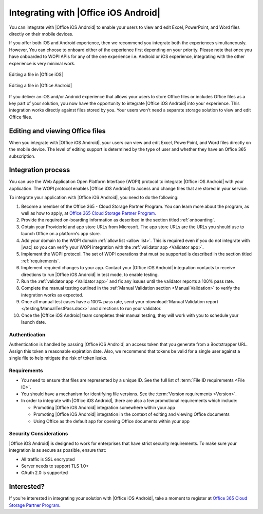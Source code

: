 
..  _intro:

Integrating with |Office iOS Android|
=====================================

You can integrate with |Office iOS Android| to enable your users to view and edit Excel, PowerPoint, and Word files directly
on their mobile devices.

If you offer both iOS and Android experience, then we recommend you integrate both the experiences simultaneously.
However, You can choose to onboard either of the experience first depending on your priority. Please note that once you
have onboarded to WOPI APIs for any of the one experience i.e. Android or iOS experience, integrating with the other
experience is very minimal work.

.. figure:: /images/scenario_edit.png
   :alt: A screenshot that shows editing a file in |Office iOS|.
   :align: center

   Editing a file in |Office iOS|

.. figure:: /images/scenario_edit_android.png
   :alt: A screenshot that shows editing a file in |Office Android|.
   :align: center

   Editing a file in |Office Android|

If you deliver an iOS and/or Android experience that allows your users to store Office files or includes Office files as a key
part of your solution, you now have the opportunity to integrate |Office iOS Android| into your experience. This
integration works directly against files stored by you. Your users won't need a separate storage solution to view
and edit Office files.


Editing and viewing Office files
--------------------------------
When you integrate with |Office iOS Android|, your users can view and edit Excel, PowerPoint, and Word files directly on the
mobile device. The level of editing support is determined by the type of user and whether they have an Office 365
subscription.


Integration process
-------------------

You can use the Web Application Open Platform Interface (WOPI) protocol to integrate |Office iOS Android| with your
application. The WOPI protocol enables |Office iOS Android| to access and change files that are stored in your service.

To integrate your application with |Office iOS Android|, you need to do the following:

#.  Become a member of the Office 365 - Cloud Storage Partner Program. You can learn more about the program, as well
    as how to apply, at `Office 365 Cloud Storage Partner Program. <http://dev.office.com/programs/officecloudstorage>`_
#.  Provide the required on-boarding information as described in the section titled :ref:`onboarding`.
#.  Obtain your ProviderId and app store URLs from Microsoft. The app store URLs are the URLs you should use to
    launch Office on a platform's app store.
#.  Add your domain to the WOPI domain :ref:`allow list <allow list>`. This is required even if you do not integrate
    with |wac| so you can verify your WOPI integration with the :ref:`validator app <Validator app>`.
#.  Implement the WOPI protocol. The set of WOPI operations that must be supported is described in the section titled
    :ref:`requirements`.
#.  Implement required changes to your app. Contact your |Office iOS Android| integration contacts to receive directions to
    run |Office iOS Android| in test mode, to enable testing.
#.  Run the :ref:`validator app <Validator app>` and fix any issues until the validator reports a 100% pass rate.
#.  Complete the manual testing outlined in the :ref:`Manual Validation section <Manual Validation>` to verify the
    integration works as expected.
#.  Once all manual test cases have a 100% pass rate, send your
    :download:`Manual Validation report </testing/ManualTestPass.docx>` and directions to run your validator.
#.  Once the |Office iOS Android| team completes their manual testing, they will work with you to schedule your launch date.


Authentication
~~~~~~~~~~~~~~

Authentication is handled by passing |Office iOS Android| an access token that you generate from a Bootstrapper URL. Assign
this token a reasonable expiration date. Also, we recommend that tokens be valid for a single user against a single
file to help mitigate the risk of token leaks.


Requirements
~~~~~~~~~~~~

* You need to ensure that files are represented by a unique ID. See the full list of
  :term:`File ID requirements <File ID>`.
* You should have a mechanism for identifying file versions. See the :term:`Version requirements <Version>`.
* In order to integrate with |Office iOS Android|, there are also a few promotional requirements which include:

  * Promoting |Office iOS Android| integration somewhere within your app
  * Promoting |Office iOS Android| integration in the context of editing and viewing Office documents
  * Using Office as the default app for opening Office documents within your app

Security Considerations
~~~~~~~~~~~~~~~~~~~~~~~

|Office iOS Android| is designed to work for enterprises that have strict security requirements. To make sure your
integration is as secure as possible, ensure that:

* All traffic is SSL encrypted
* Server needs to support TLS 1.0+
* OAuth 2.0 is supported

Interested?
-----------
If you're interested in integrating your solution with |Office iOS Android|, take a moment to register at
`Office 365 Cloud Storage Partner Program. <http://dev.office.com/programs/officecloudstorage>`_
